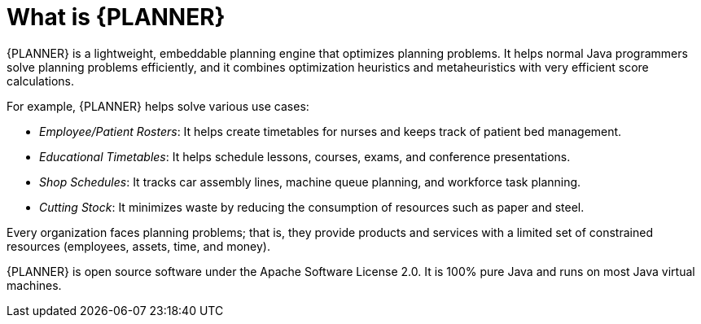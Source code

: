 [id='optimizer-about-optimizer-con']
= What is {PLANNER}

{PLANNER} is a lightweight, embeddable planning engine that optimizes planning problems.
It helps normal Java programmers solve planning problems efficiently, and it combines optimization heuristics and metaheuristics with very efficient score calculations.

For example, {PLANNER} helps solve various use cases:

* _Employee/Patient Rosters_: It helps create timetables for nurses and keeps track of patient bed management.
* _Educational Timetables_: It helps schedule lessons, courses, exams, and conference presentations.
* _Shop Schedules_: It tracks car assembly lines, machine queue planning, and workforce task planning.
* _Cutting Stock_: It minimizes waste by reducing the consumption of resources such as paper and steel.


Every organization faces planning problems; that is, they provide products and services with a limited set of constrained resources (employees, assets, time, and money).

{PLANNER} is open source software under the Apache Software License 2.0.
It is 100% pure Java and runs on most Java virtual machines.
